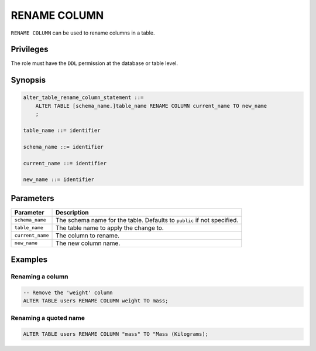 .. _rename_column:

**********************
RENAME COLUMN
**********************

``RENAME COLUMN`` can be used to rename columns in a table.

Privileges
=============

The role must have the ``DDL`` permission at the database or table level.

Synopsis
==========

.. code-block:: postgres

   alter_table_rename_column_statement ::=
       ALTER TABLE [schema_name.]table_name RENAME COLUMN current_name TO new_name
       ;

   table_name ::= identifier
   
   schema_name ::= identifier
   
   current_name ::= identifier

   new_name ::= identifier

Parameters
============

.. list-table:: 
   :widths: auto
   :header-rows: 1
   
   * - Parameter
     - Description
   * - ``schema_name``
     - The schema name for the table. Defaults to ``public`` if not specified.
   * - ``table_name``
     - The table name to apply the change to.
   * - ``current_name``
     - The column to rename.
   * - ``new_name``
     - The new column name.
     
Examples
===========

Renaming a column
-----------------------------------------

.. code-block:: postgres

   -- Remove the 'weight' column
   ALTER TABLE users RENAME COLUMN weight TO mass;

Renaming a quoted name
--------------------------

.. code-block:: postgres

   ALTER TABLE users RENAME COLUMN "mass" TO "Mass (Kilograms);